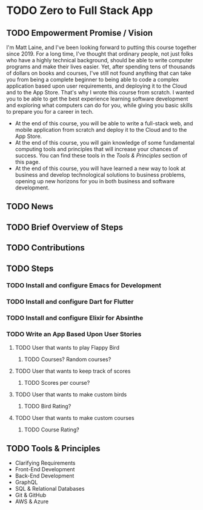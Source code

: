 * TODO Zero to Full Stack App
** TODO Empowerment Promise / Vision
I'm Matt Laine, and I've been looking forward to putting this course together since 2019. For a long time, I've thought that ordinary people, not just folks who have a highly technical background, should be able to write computer programs and make their lives easier. Yet, after spending tens of thousands of dollars on books and courses, I've still not found anything that can take you from being a complete beginner to being able to code a complex application based upon user requirements, and deploying it to the Cloud and to the App Store. That's why I wrote this course from scratch. I wanted you to be able to get the best experience learning software development and exploring what computers can do for you, while giving you basic skills to prepare you for a career in tech.
- At the end of this course, you will be able to write a full-stack web, and mobile application from scratch and deploy it to the Cloud and to the App Store.
- At the end of this course, you will gain knowledge of some fundamental computing tools and principles that will increase your chances of success. You can find these tools in the [['Tools & Principles'][Tools & Principles]]  section of this page.
- At the end of this course, you will have learned a new way to look at business and develop technological solutions to business problems, opening up new horizons for you in both business and software development.
** TODO News
** TODO Brief Overview of Steps
** TODO Contributions
** TODO Steps
*** TODO Install and configure Emacs for Development
*** TODO Install and configure Dart for Flutter
*** TODO Install and configure Elixir for Absinthe
*** TODO Write an App Based Upon User Stories
**** TODO User that wants to play Flappy Bird
***** TODO Courses? Random courses?
**** TODO User that wants to keep track of scores
***** TODO Scores per course?
**** TODO User that wants to make custom birds
***** TODO Bird Rating?
**** TODO User that wants to make custom courses
***** TODO Course Rating?
** TODO Tools & Principles
- Clarifying Requirements
- Front-End Development
- Back-End Development
- GraphQL
- SQL & Relational Databases
- Git & GitHub
- AWS & Azure
